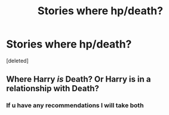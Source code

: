 #+TITLE: Stories where hp/death?

* Stories where hp/death?
:PROPERTIES:
:Score: 7
:DateUnix: 1596302174.0
:DateShort: 2020-Aug-01
:FlairText: Request
:END:
[deleted]


** Where Harry /is/ Death? Or Harry is in a relationship with Death?
:PROPERTIES:
:Author: LordEclipse
:Score: 4
:DateUnix: 1596325578.0
:DateShort: 2020-Aug-02
:END:

*** If u have any recommendations I will take both
:PROPERTIES:
:Author: cum_godess
:Score: 1
:DateUnix: 1596363760.0
:DateShort: 2020-Aug-02
:END:
